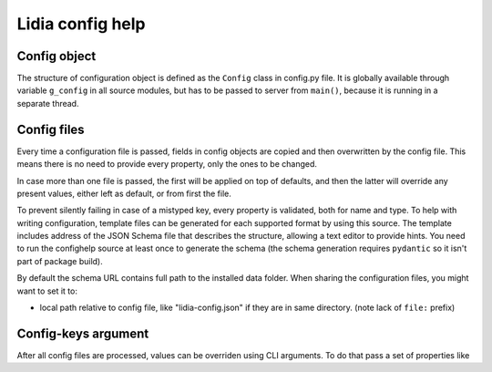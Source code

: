 ===================
 Lidia config help
===================


Config object
=============
The structure of configuration object is defined as the ``Config`` class in config.py file. It is globally available through variable ``g_config`` in all source modules, but has to be passed to server from ``main()``, because it is running in a separate thread.

Config files
============
Every time a configuration file is passed, fields in config objects are copied and then overwritten by the config file. This means there is no need to provide every property, only the ones to be changed.

In case more than one file is passed, the first will be applied on top of defaults, and then the latter will override any present values, either left as default, or from first the file.

To prevent silently failing in case of a mistyped key, every property is validated, both for name and type. To help with writing configuration, template files can be generated for each supported format by using this source. The template includes address of the JSON Schema file that describes the structure, allowing a text editor to provide hints. You need to run the confighelp source at least once to generate the schema (the schema generation requires ``pydantic`` so it isn't part of package build).

By default the schema URL contains full path to the installed data folder. When sharing the configuration files, you might want to set it to:

- local path relative to config file, like "lidia-config.json" if they are in same directory. (note lack of ``file:`` prefix)

Config-keys argument
====================
After all config files are processed, values can be overriden using CLI arguments. To do that pass a set of properties like

.. code-block:: console
    group.innergroup.value="string value, in quotes",group.innergroup.value2=2.0
